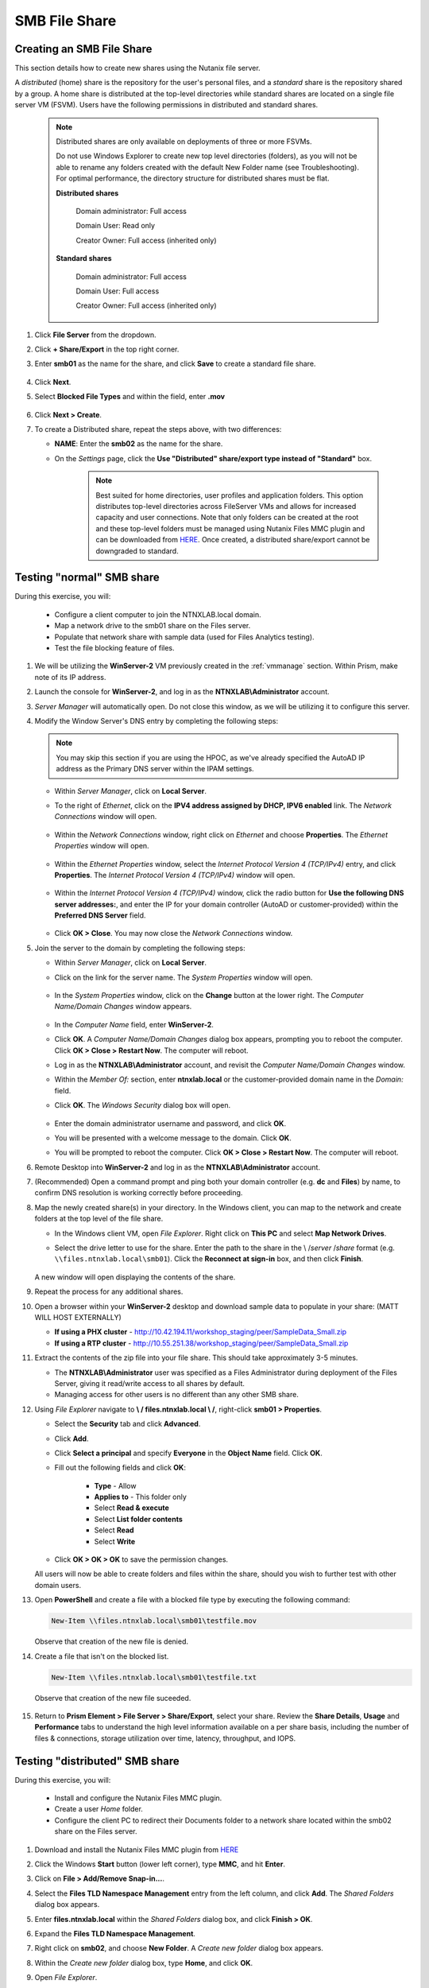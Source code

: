 .. _files2:

--------------
SMB File Share
--------------

Creating an SMB File Share
..........................

This section details how to create new shares using the Nutanix file server.

A *distributed* (home) share is the repository for the user's personal files, and a *standard* share is the repository shared by a group. A home share is distributed at the top-level directories while standard shares are located on a single file server VM (FSVM). Users have the following permissions in distributed and standard shares.

   .. note::

      Distributed shares are only available on deployments of three or more FSVMs.

      Do not use Windows Explorer to create new top level directories (folders), as you will not be able to rename any folders created with the default New Folder name (see Troubleshooting). For optimal performance, the directory structure for distributed shares must be flat.

      **Distributed shares**

         Domain administrator: Full access

         Domain User: Read only

         Creator Owner: Full access (inherited only)

      **Standard shares**

         Domain administrator: Full access

         Domain User: Full access

         Creator Owner: Full access (inherited only)

#. Click **File Server** from the dropdown.

#. Click **+ Share/Export** in the top right corner.

#. Enter **smb01** as the name for the share, and click **Save** to create a standard file share.

   .. figure:: images/10.png

#. Click **Next**.

#. Select **Blocked File Types** and within the field, enter **.mov**

   .. figure:: images/10a.png

#. Click **Next > Create**.

#. To create a Distributed share, repeat the steps above, with two differences:

   - **NAME**: Enter the **smb02** as the name for the share.
   - On the *Settings* page, click the **Use "Distributed" share/export type instead of "Standard"** box.

      .. note::

         Best suited for home directories, user profiles and application folders. This option distributes top-level directories across FileServer VMs and allows for increased capacity and user connections. Note that only folders can be created at the root and these top-level folders must be managed using Nutanix Files MMC plugin and can be downloaded from `HERE <http://download.nutanix.com/misc/MMC/Latest/Files_MMC_TLD_setup.msi>`_. Once created, a distributed share/export cannot be downgraded to standard.

.. Testing with client desktop
.. ...........................
..
.. AutoAD is pre-populated with the following Users and Groups for your use:
..
..    .. list-table::
..       :widths: 25 35 40
..       :header-rows: 1
..
..       * - Group
..         - Username(s)
..         - Password
..       * - Administrators
..         - Administrator
..         - nutanix/4u
..       * - SSP Admins
..         - adminuser01-adminuser25
..         - nutanix/4u
..       * - SSP Developers
..         - devuser01-devuser25
..         - nutanix/4u
..       * - SSP Consumers
..         - consumer01-consumer25
..         - nutanix/4u
..       * - SSP Operators
..         - operator01-operator25
..         - nutanix/4u
..       * - SSP Custom
..         - custom01-custom25
..         - nutanix/4u
..       * - Bootcamp Users
..         - user01-user25
..         - nutanix/4u
..
..
.. #. Deploy new Windows 10 VM.
..
.. #. Configure static IP, and configure DNS to point to AutoAD.
..
.. #. Change the computer Name.
..
.. #. Join the *ntnxlab.local* domain.
..
.. #. Login to domain as chosen user from above list.

Testing "normal" SMB share
..........................

During this exercise, you will:

   - Configure a client computer to join the NTNXLAB.local domain.
   - Map a network drive to the smb01 share on the Files server.
   - Populate that network share with sample data (used for Files Analytics testing).
   - Test the file blocking feature of files.

#. We will be utilizing the **WinServer-2** VM previously created in the :ref:`vmmanage` section. Within Prism, make note of its IP address.

#. Launch the console for **WinServer-2**, and log in as the **NTNXLAB\\Administrator** account.

#. *Server Manager* will automatically open. Do not close this window, as we will be utilizing it to configure this server.

#. Modify the Window Server's DNS entry by completing the following steps:

   .. note::

      You may skip this section if you are using the HPOC, as we've already specified the AutoAD IP address as the Primary DNS server within the IPAM settings.

   - Within *Server Manager*, click on **Local Server**.

   - To the right of *Ethernet*, click on the **IPV4 address assigned by DHCP, IPV6 enabled** link. The *Network Connections* window will open.

            .. figure:: images/ethernet1.png

   - Within the *Network Connections* window, right click on *Ethernet* and choose **Properties**. The *Ethernet Properties* window will open.

            .. figure:: images/ethernet2.png

   - Within the *Ethernet Properties* window, select the *Internet Protocol Version 4 (TCP/IPv4)* entry, and click **Properties**. The *Internet Protocol Version 4 (TCP/IPv4)* window will open.

            .. figure:: images/ethernet3.png

   - Within the *Internet Protocol Version 4 (TCP/IPv4)* window, click the radio button for **Use the following DNS server addresses:**, and enter the IP for your domain controller (AutoAD or customer-provided) within the **Preferred DNS Server** field.

            .. figure:: images/ethernet4.png

   - Click **OK > Close**. You may now close the *Network Connections* window.

#. Join the server to the domain by completing the following steps:

   - Within *Server Manager*, click on **Local Server**.

   - Click on the link for the server name. The *System Properties* window will open.

      .. figure:: images/domain1.png

   - In the *System Properties* window, click on the **Change** button at the lower right. The *Computer Name/Domain Changes* window appears.

      .. figure:: images/domain2.png

   - In the *Computer Name* field, enter **WinServer-2**.

   - Click **OK**. A *Computer Name/Domain Changes* dialog box appears, prompting you to reboot the computer. Click **OK > Close > Restart Now**. The computer will reboot.

   - Log in as the **NTNXLAB\\Administrator** account, and revisit the *Computer Name/Domain Changes* window.

   - Within the *Member Of:* section, enter **ntnxlab.local** or the customer-provided domain name in the *Domain:* field.

   - Click **OK**. The *Windows Security* dialog box will open.

      .. figure:: images/domain3.png

   - Enter the domain administrator username and password, and click **OK**.

   - You will be presented with a welcome message to the domain. Click **OK**.

   - You will be prompted to reboot the computer. Click **OK > Close > Restart Now**. The computer will reboot.

#. Remote Desktop into **WinServer-2** and log in as the **NTNXLAB\\Administrator** account.

#. (Recommended) Open a command prompt and ping both your domain controller (e.g. **dc** and **Files**) by name, to confirm DNS resolution is working correctly before proceeding.

#. Map the newly created share(s) in your directory. In the Windows client, you can map to the network and create folders at the top level of the file share.

   - In the Windows client VM, open *File Explorer*. Right click on **This PC** and select **Map Network Drives**.

   - Select the drive letter to use for the share. Enter the path to the share in the \\ /*server* \ /*share* format (e.g. ``\\files.ntnxlab.local\smb01``). Click the **Reconnect at sign-in** box, and then click **Finish**.

      .. figure:: images/12.png

   A new window will open displaying the contents of the share.

#. Repeat the process for any additional shares.

#. Open a browser within your **WinServer-2** desktop and download sample data to populate in your share: (MATT WILL HOST EXTERNALLY)

   - **If using a PHX cluster** - http://10.42.194.11/workshop_staging/peer/SampleData_Small.zip
   - **If using a RTP cluster** - http://10.55.251.38/workshop_staging/peer/SampleData_Small.zip

#. Extract the contents of the zip file into your file share. This should take approximately 3-5 minutes.

   - The **NTNXLAB\\Administrator** user was specified as a Files Administrator during deployment of the Files Server, giving it read/write access to all shares by default.
   - Managing access for other users is no different than any other SMB share.

#. Using *File Explorer* navigate to **\\ / files.ntnxlab.local \\ /**, right-click **smb01 > Properties**.

   - Select the **Security** tab and click **Advanced**.

   - Click **Add**.

   - Click **Select a principal** and specify **Everyone** in the **Object Name** field. Click **OK**.

   - Fill out the following fields and click **OK**:

      - **Type** - Allow
      - **Applies to** - This folder only
      - Select **Read & execute**
      - Select **List folder contents**
      - Select **Read**
      - Select **Write**

   - Click **OK > OK > OK** to save the permission changes.

   All users will now be able to create folders and files within the share, should you wish to further test with other domain users.

#. Open **PowerShell** and create a file with a blocked file type by executing the following command:

   .. code-block:: PowerShell

      New-Item \\files.ntnxlab.local\smb01\testfile.mov

   Observe that creation of the new file is denied.

#. Create a file that isn't on the blocked list.

   .. code-block:: PowerShell

      New-Item \\files.ntnxlab.local\smb01\testfile.txt

   Observe that creation of the new file suceeded.

   .. figure:: images/13.png

#. Return to **Prism Element > File Server > Share/Export**, select your share. Review the **Share Details**, **Usage** and **Performance** tabs to understand the high level information available on a per share basis, including the number of files & connections, storage utilization over time, latency, throughput, and IOPS.

Testing "distributed" SMB share
...............................

During this exercise, you will:

   - Install and configure the Nutanix Files MMC plugin.
   - Create a user *Home* folder.
   - Configure the client PC to redirect their Documents folder to a network share located within the smb02 share on the Files server.

#. Download and install the Nutanix Files MMC plugin from `HERE <http://download.nutanix.com/misc/MMC/Latest/Files_MMC_TLD_setup.msi>`_

#. Click the Windows **Start** button (lower left corner), type **MMC**, and hit **Enter**.

#. Click on **File > Add/Remove Snap-in...**.

#. Select the **Files TLD Namespace Management** entry from the left column, and click **Add**. The *Shared Folders* dialog box appears.

#. Enter **files.ntnxlab.local** within the *Shared Folders* dialog box, and click **Finish > OK**.

#. Expand the **Files TLD Namespace Management**.

#. Right click on **smb02**, and choose **New Folder**. A *Create new folder* dialog box appears.

#. Within the *Create new folder* dialog box, type **Home**, and click **OK**.

#. Open *File Explorer*.

#. Click **Quick Access**, and then the **Documents** folder.

#. Click the **Home** tab on the *Ribbon*, and then **Properties**.

   .. figure:: images/distributed1.png
      :align: left
      :scale: 50%

   .. figure:: images/distributed2.png
      :align: right
      :scale: 50%

#. In the *Folder Properties* window, click the **Location** tab.

#. Click **Move**.

   .. figure:: images/distributed3.png

#. Browse to the *smb02* network drive you mapped previously.

#. Double click on the **Home** folder.

#. Click on **New Folder**, type **User01** as the folder name, and hit **Enter**.

#. Select the **User01** folder, and click **Select Folder**.

   .. figure:: images/distributed4.png

#. Click **OK**.

   .. figure:: images/distributed5.png

#. A *Move Folder* dialog box will appear. Confirm you wish to move the user's *Documents* location by clicking **Yes**.

   .. figure:: images/distributed6.png

#. Within *File Explorer*, click on **Documents**.

#. Right click on any empty space within this window, and choose **New > Text Document**. Name the document, and open it. Type in some characters, close and save the file.

#. Navigate to the **smb02** mapped drive. Proceed to the **Home > User01** folder.

#. Observe that the file you created is on the mapped drive, and you have successfully migrated the user's local documents directory to a mapped *Home* directory stored within Files.

Testing with File Analytics
...........................

In this exercise you will explore the new, integrated File Analytics capabilities available in Nutanix Files, including scanning existing shares, creating anomaly alerts, and reviewing audit details. File Analytics is deployed in minutes as a standalone VM through an automated, One Click operation in Prism Element. This VM has already been deployed and enabled in your environment.

#. In **Prism Element > File Server > File Server**, select *File Server* and click **File Analytics**.

#. To scan your newly created share, click :fa:`gear` **> Scan File System**. Select your share and click **Scan**.

   .. figure:: images/14.png

#. Close the **Scan File System** window and refresh your browser.

#. You should see the **Data Age**, **File Distribution by Size** and **File Distribution by Type** dashboard panels update.

   .. figure:: images/15.png

#. From your **WinServer-2** VM, create some audit trail activity by opening several of the files under **Sample Data** (e.g. Graphics, Pictures, Documents).

#. Refresh the **Dashboard** page in your browser to see the **Top 5 Active Users**, **Top 5 Accessed Files** and **File Operations** panels update.

   .. figure:: images/17.png

#. To access the audit trail for your user account, click on your user under **Top 5 Active Users**.

   .. figure:: images/17b.png

#. Alternatively, you can select **Audit Trails** from the toolbar and search for your user or a given file.

   .. figure:: images/18.png

   .. note::

      You can use wildcards for your search, for example **.docx**

#. Next, we will create rules to detect anomalous behavior on the File Server. From the toolbar, click :fa:`gear` **> Define Anomaly Rules**.

      .. figure:: images/19.png

#. Click **Define Anomaly Rules** and create a rule with the following settings:

      - **Events:** Delete
      - **Minimum Operation %:** 1
      - **Minimum Operation Count:** 10

#. Under **Actions**, click **Save**.

#. Choose **+ Configure new anomaly** and create an additional rule with the following settings:

   - **Events**: Create
   - **Minimum Operation %**: 1
   - **Minimum Operation Count**: 10

#. Under **Actions**, click **Save**.

   .. figure:: images/20.png

#. Click **Save** to exit the **Define Anomaly Rules** window.

#. To test the anomaly alerts, return to your **WinServer-2** VM and make a second copy of the sample data (via copy/paste) within your share.

#. Delete the original sample data folders.

   .. figure:: images/21.png

   While waiting for the Anomaly Alerts to populate, next we’ll create a permission denial.

   .. note:: The Anomaly engine runs every 30 minutes.  While this setting is configurable from the File Analytics VM, modifying this variable is outside the scope of this workshop.

#. Create a new directory called **MyFolder** in the share.

#. Create a text file in the **MyFolder** directory and enter some sample text to populate the file. Save the file as **file.txt**.

   .. figure:: images/22.png

#. Right-click *MyFolder* and choose **Properties**. Select the **Security** tab and click the **Advanced** button.

#. Choose **Disable inheritance > Convert inherited permissions into explicit permissions on this object.**

#. Highlight the **Users** principal, and choose **Remove**.

#. Click **Add > Select a principal**. Enter **Everyone** in the *Enter the object name to select* field, and click **OK > OK > OK**.

#. Click **Add** the Everyone permissions with the following:

#. Open a PowerShell window as another non-Administrator user account by holding **Shift** and right-clicking the **PowerShell** icon in the start menu and selecting **More > Run as a different user**.

   .. figure:: images/24.png

#. Change Directories to **MyFolder** in the **smb01** share.

     .. code-block:: bash

        cd \\ /files.ntnxlab.local \\ /smb01\ /MyFolder

#. Execute the following commands:

     .. code-block:: bash

        cat file.txt
        rm file.txt

   .. figure:: images/25.png

#. Return to **Analytics > Dashboard** and note the **Permission Denials** and **Anomaly Alerts** widgets have updated.

   .. figure:: images/26.png

#. Under **Permission Denials**, select your user account to view the full **Audit Trail** and observe that the specific file you tried to removed is recorded, along with IP address and timestamp.

   .. figure:: images/27.png

#. Close the Audit details screen, and select **Anomalies** from the toolbar for an overview of detected anomalies.

File Analytics puts simple, yet powerful information in the hands of storage administrators, allowing them to understand and audit both utilization and access within a Nutanix Files environment.
